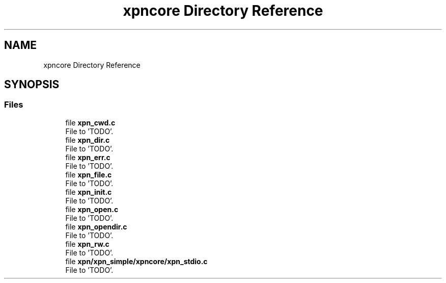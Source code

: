 .TH "xpncore Directory Reference" 3 "Wed May 24 2023" "Version Expand version 1.0r5" "Expand" \" -*- nroff -*-
.ad l
.nh
.SH NAME
xpncore Directory Reference
.SH SYNOPSIS
.br
.PP
.SS "Files"

.in +1c
.ti -1c
.RI "file \fBxpn_cwd\&.c\fP"
.br
.RI "File to 'TODO'\&. "
.ti -1c
.RI "file \fBxpn_dir\&.c\fP"
.br
.RI "File to 'TODO'\&. "
.ti -1c
.RI "file \fBxpn_err\&.c\fP"
.br
.RI "File to 'TODO'\&. "
.ti -1c
.RI "file \fBxpn_file\&.c\fP"
.br
.RI "File to 'TODO'\&. "
.ti -1c
.RI "file \fBxpn_init\&.c\fP"
.br
.RI "File to 'TODO'\&. "
.ti -1c
.RI "file \fBxpn_open\&.c\fP"
.br
.RI "File to 'TODO'\&. "
.ti -1c
.RI "file \fBxpn_opendir\&.c\fP"
.br
.RI "File to 'TODO'\&. "
.ti -1c
.RI "file \fBxpn_rw\&.c\fP"
.br
.RI "File to 'TODO'\&. "
.ti -1c
.RI "file \fBxpn/xpn_simple/xpncore/xpn_stdio\&.c\fP"
.br
.RI "File to 'TODO'\&. "
.in -1c
